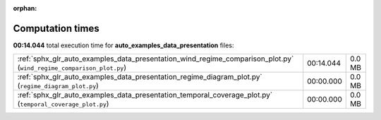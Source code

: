 
:orphan:

.. _sphx_glr_auto_examples_data_presentation_sg_execution_times:

Computation times
=================
**00:14.044** total execution time for **auto_examples_data_presentation** files:

+---------------------------------------------------------------------------------------------------------------------+-----------+--------+
| :ref:`sphx_glr_auto_examples_data_presentation_wind_regime_comparison_plot.py` (``wind_regime_comparison_plot.py``) | 00:14.044 | 0.0 MB |
+---------------------------------------------------------------------------------------------------------------------+-----------+--------+
| :ref:`sphx_glr_auto_examples_data_presentation_regime_diagram_plot.py` (``regime_diagram_plot.py``)                 | 00:00.000 | 0.0 MB |
+---------------------------------------------------------------------------------------------------------------------+-----------+--------+
| :ref:`sphx_glr_auto_examples_data_presentation_temporal_coverage_plot.py` (``temporal_coverage_plot.py``)           | 00:00.000 | 0.0 MB |
+---------------------------------------------------------------------------------------------------------------------+-----------+--------+
